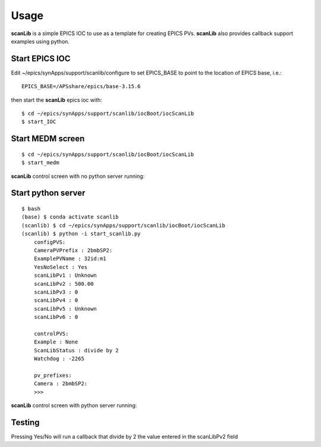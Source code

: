 =====
Usage
=====

**scanLib** is a simple EPICS IOC to use as a template for creating EPICS PVs.  **scanLib** also provides callback support examples using python.

Start EPICS IOC
---------------

Edit ~/epics/synApps/support/scanlib/configure to set EPICS_BASE to point to the location of EPICS base, i.e.:

::

    EPICS_BASE=/APSshare/epics/base-3.15.6

then start the **scanLib** epics ioc with:

::

    $ cd ~/epics/synApps/support/scanlib/iocBoot/iocScanLib
    $ start_IOC


Start MEDM screen
-----------------

::

    $ cd ~/epics/synApps/support/scanlib/iocBoot/iocScanLib
    $ start_medm


**scanLib** control screen with no python server running:

.. image:: img/scanLibNoPython.png 
   :width: 720px
   :align: center
   :alt: am_user


Start python server
-------------------

::

    $ bash
    (base) $ conda activate scanlib
    (scanlib) $ cd ~/epics/synApps/support/scanlib/iocBoot/iocScanLib
    (scanlib) $ python -i start_scanlib.py
	configPVS:
	CameraPVPrefix : 2bmbSP2:
	ExamplePVName : 32id:m1
	YesNoSelect : Yes
	scanLibPv1 : Unknown
	scanLibPv2 : 500.00
	scanLibPv3 : 0
	scanLibPv4 : 0
	scanLibPv5 : Unknown
	scanLibPv6 : 0

	controlPVS:
	Example : None
	ScanLibStatus : divide by 2
	Watchdog : -2265

	pv_prefixes:
	Camera : 2bmbSP2:
	>>>


**scanLib** control screen with python server running:

.. image:: img/scanLib.png 
   :width: 720px
   :align: center
   :alt: am_user


Testing
-------

Pressing  Yes/No will run a callback that divide by 2 the value entered in the scanLibPv2 field